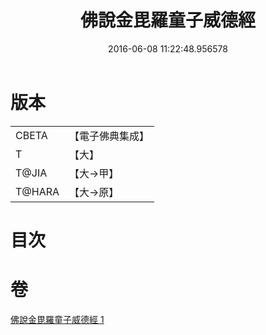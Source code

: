 #+TITLE: 佛說金毘羅童子威德經 
#+DATE: 2016-06-08 11:22:48.956578

* 版本
 |     CBETA|【電子佛典集成】|
 |         T|【大】     |
 |     T@JIA|【大→甲】   |
 |    T@HARA|【大→原】   |

* 目次

* 卷
[[file:KR6j0520_001.txt][佛說金毘羅童子威德經 1]]

